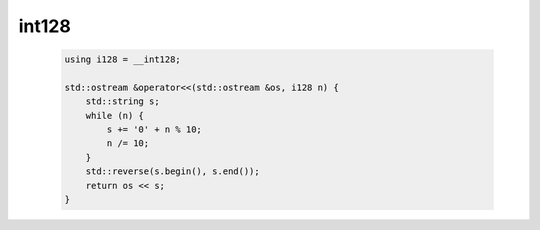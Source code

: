 int128
===========

    .. code-block:: CPP

        using i128 = __int128;

        std::ostream &operator<<(std::ostream &os, i128 n) {
            std::string s;
            while (n) {
                s += '0' + n % 10;
                n /= 10;
            }
            std::reverse(s.begin(), s.end());
            return os << s;
        }
